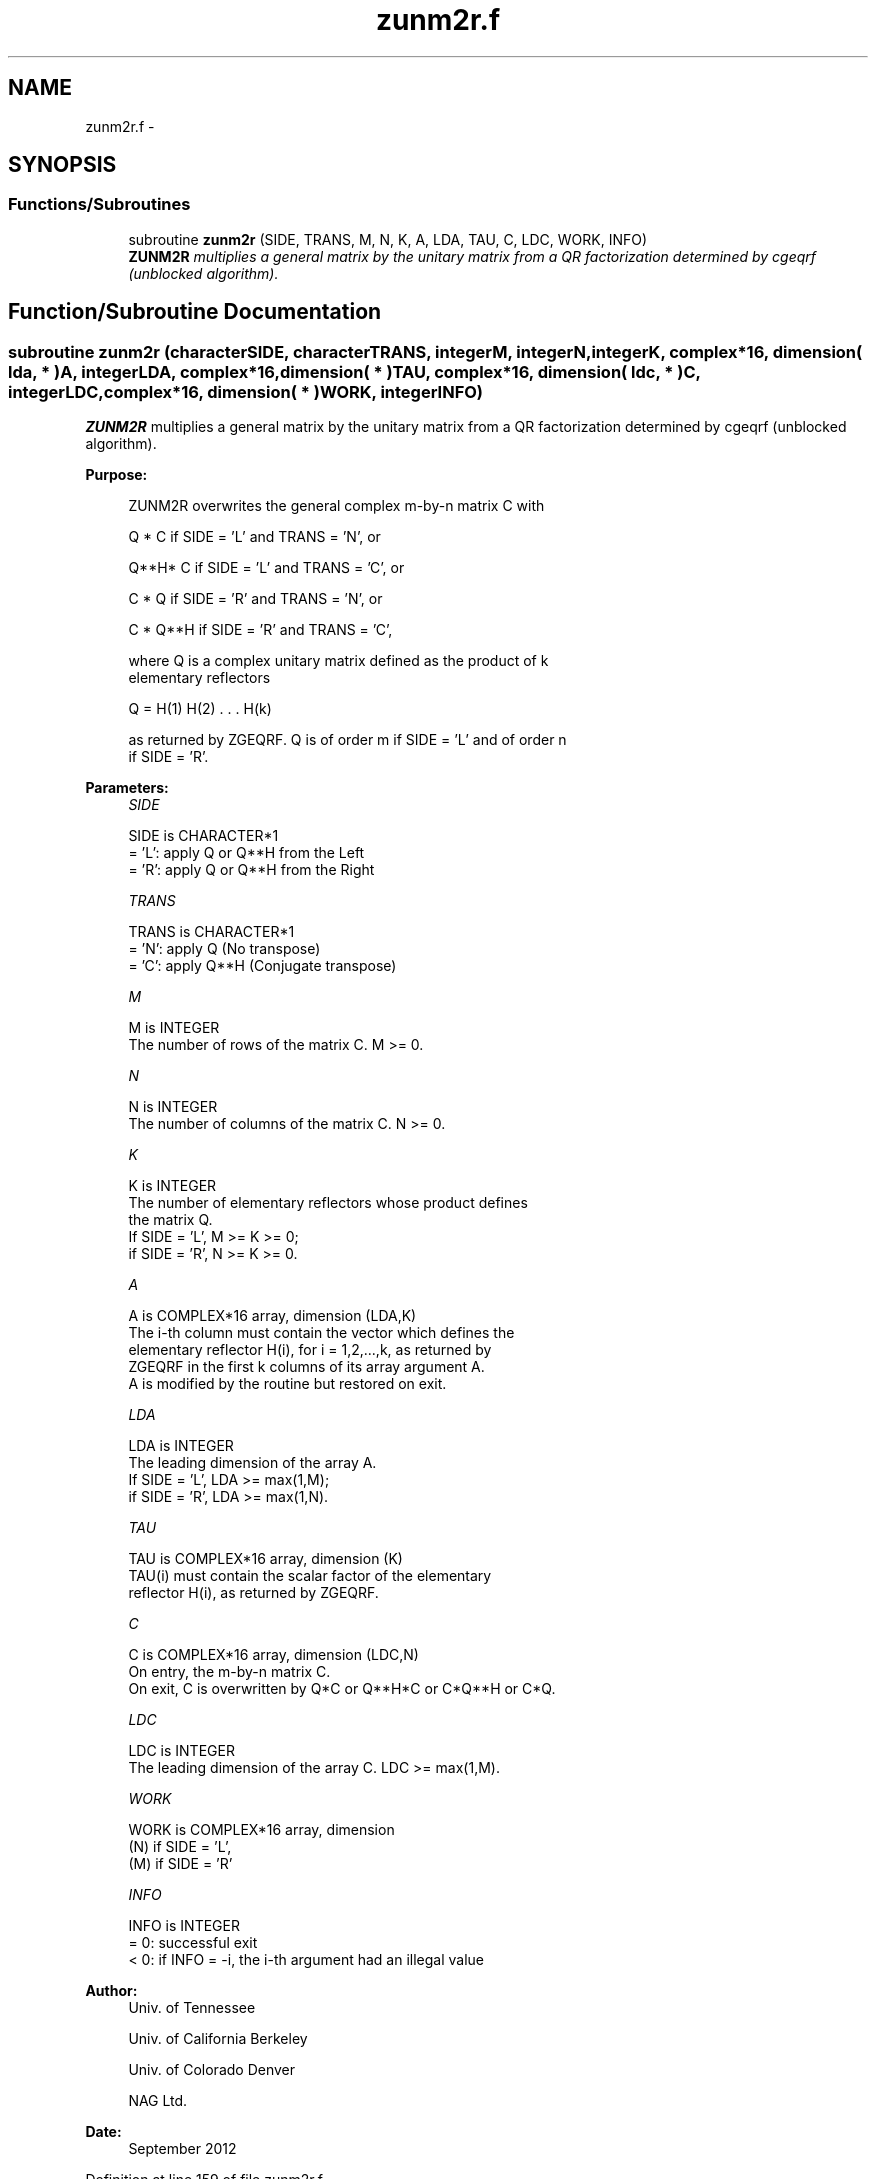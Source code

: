 .TH "zunm2r.f" 3 "Sat Nov 16 2013" "Version 3.4.2" "LAPACK" \" -*- nroff -*-
.ad l
.nh
.SH NAME
zunm2r.f \- 
.SH SYNOPSIS
.br
.PP
.SS "Functions/Subroutines"

.in +1c
.ti -1c
.RI "subroutine \fBzunm2r\fP (SIDE, TRANS, M, N, K, A, LDA, TAU, C, LDC, WORK, INFO)"
.br
.RI "\fI\fBZUNM2R\fP multiplies a general matrix by the unitary matrix from a QR factorization determined by cgeqrf (unblocked algorithm)\&. \fP"
.in -1c
.SH "Function/Subroutine Documentation"
.PP 
.SS "subroutine zunm2r (characterSIDE, characterTRANS, integerM, integerN, integerK, complex*16, dimension( lda, * )A, integerLDA, complex*16, dimension( * )TAU, complex*16, dimension( ldc, * )C, integerLDC, complex*16, dimension( * )WORK, integerINFO)"

.PP
\fBZUNM2R\fP multiplies a general matrix by the unitary matrix from a QR factorization determined by cgeqrf (unblocked algorithm)\&.  
.PP
\fBPurpose: \fP
.RS 4

.PP
.nf
 ZUNM2R overwrites the general complex m-by-n matrix C with

       Q * C  if SIDE = 'L' and TRANS = 'N', or

       Q**H* C  if SIDE = 'L' and TRANS = 'C', or

       C * Q  if SIDE = 'R' and TRANS = 'N', or

       C * Q**H if SIDE = 'R' and TRANS = 'C',

 where Q is a complex unitary matrix defined as the product of k
 elementary reflectors

       Q = H(1) H(2) . . . H(k)

 as returned by ZGEQRF. Q is of order m if SIDE = 'L' and of order n
 if SIDE = 'R'.
.fi
.PP
 
.RE
.PP
\fBParameters:\fP
.RS 4
\fISIDE\fP 
.PP
.nf
          SIDE is CHARACTER*1
          = 'L': apply Q or Q**H from the Left
          = 'R': apply Q or Q**H from the Right
.fi
.PP
.br
\fITRANS\fP 
.PP
.nf
          TRANS is CHARACTER*1
          = 'N': apply Q  (No transpose)
          = 'C': apply Q**H (Conjugate transpose)
.fi
.PP
.br
\fIM\fP 
.PP
.nf
          M is INTEGER
          The number of rows of the matrix C. M >= 0.
.fi
.PP
.br
\fIN\fP 
.PP
.nf
          N is INTEGER
          The number of columns of the matrix C. N >= 0.
.fi
.PP
.br
\fIK\fP 
.PP
.nf
          K is INTEGER
          The number of elementary reflectors whose product defines
          the matrix Q.
          If SIDE = 'L', M >= K >= 0;
          if SIDE = 'R', N >= K >= 0.
.fi
.PP
.br
\fIA\fP 
.PP
.nf
          A is COMPLEX*16 array, dimension (LDA,K)
          The i-th column must contain the vector which defines the
          elementary reflector H(i), for i = 1,2,...,k, as returned by
          ZGEQRF in the first k columns of its array argument A.
          A is modified by the routine but restored on exit.
.fi
.PP
.br
\fILDA\fP 
.PP
.nf
          LDA is INTEGER
          The leading dimension of the array A.
          If SIDE = 'L', LDA >= max(1,M);
          if SIDE = 'R', LDA >= max(1,N).
.fi
.PP
.br
\fITAU\fP 
.PP
.nf
          TAU is COMPLEX*16 array, dimension (K)
          TAU(i) must contain the scalar factor of the elementary
          reflector H(i), as returned by ZGEQRF.
.fi
.PP
.br
\fIC\fP 
.PP
.nf
          C is COMPLEX*16 array, dimension (LDC,N)
          On entry, the m-by-n matrix C.
          On exit, C is overwritten by Q*C or Q**H*C or C*Q**H or C*Q.
.fi
.PP
.br
\fILDC\fP 
.PP
.nf
          LDC is INTEGER
          The leading dimension of the array C. LDC >= max(1,M).
.fi
.PP
.br
\fIWORK\fP 
.PP
.nf
          WORK is COMPLEX*16 array, dimension
                                   (N) if SIDE = 'L',
                                   (M) if SIDE = 'R'
.fi
.PP
.br
\fIINFO\fP 
.PP
.nf
          INFO is INTEGER
          = 0: successful exit
          < 0: if INFO = -i, the i-th argument had an illegal value
.fi
.PP
 
.RE
.PP
\fBAuthor:\fP
.RS 4
Univ\&. of Tennessee 
.PP
Univ\&. of California Berkeley 
.PP
Univ\&. of Colorado Denver 
.PP
NAG Ltd\&. 
.RE
.PP
\fBDate:\fP
.RS 4
September 2012 
.RE
.PP

.PP
Definition at line 159 of file zunm2r\&.f\&.
.SH "Author"
.PP 
Generated automatically by Doxygen for LAPACK from the source code\&.
